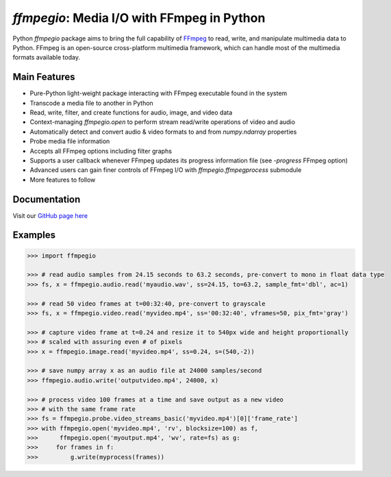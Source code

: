 `ffmpegio`: Media I/O with FFmpeg in Python
===================================================

.. image:: https://img.shields.io/pypi/v/ffmpegio
  :alt: PyPI
.. image:: https://img.shields.io/pypi/status/ffmpegio
  :alt: PyPI - Status
.. image:: https://img.shields.io/pypi/pyversions/ffmpegio
  :alt: PyPI - Python Version
.. image:: https://img.shields.io/github/license/python-ffmpegio/python-ffmpegio
  :alt: GitHub
.. image:: https://img.shields.io/github/workflow/status/python-ffmpegio/python-ffmpegio/Run%20Tests
  :alt: GitHub Workflow Status

Python `ffmpegio` package aims to bring the full capability of `FFmpeg <https://ffmpeg.org>`__
to read, write, and manipulate multimedia data to Python. FFmpeg is an open-source cross-platform 
multimedia framework, which can handle most of the multimedia formats available today.

Main Features
-------------

* Pure-Python light-weight package interacting with FFmpeg executable found in 
  the system
* Transcode a media file to another in Python
* Read, write, filter, and create functions for audio, image, and video data
* Context-managing `ffmpegio.open` to perform stream read/write operations of video and audio
* Automatically detect and convert audio & video formats to and from `numpy.ndarray` properties
* Probe media file information
* Accepts all FFmpeg options including filter graphs
* Supports a user callback whenever FFmpeg updates its progress information file 
  (see `-progress` FFmpeg option)
* Advanced users can gain finer controls of FFmpeg I/O with `ffmpegio.ffmpegprocess` submodule
* More features to follow

Documentation
-------------

Visit our `GitHub page here <https://python-ffmpegio.github.io/python-ffmpegio/>`__

Examples
--------

.. code-block:: python

  >>> import ffmpegio

  >>> # read audio samples from 24.15 seconds to 63.2 seconds, pre-convert to mono in float data type 
  >>> fs, x = ffmpegio.audio.read('myaudio.wav', ss=24.15, to=63.2, sample_fmt='dbl', ac=1)

  >>> # read 50 video frames at t=00:32:40, pre-convert to grayscale
  >>> fs, x = ffmpegio.video.read('myvideo.mp4', ss='00:32:40', vframes=50, pix_fmt='gray')

  >>> # capture video frame at t=0.24 and resize it to 540px wide and height proportionally
  >>> # scaled with assuring even # of pixels
  >>> x = ffmpegio.image.read('myvideo.mp4', ss=0.24, s=(540,-2))

  >>> # save numpy array x as an audio file at 24000 samples/second
  >>> ffmpegio.audio.write('outputvideo.mp4', 24000, x)

  >>> # process video 100 frames at a time and save output as a new video 
  >>> # with the same frame rate
  >>> fs = ffmpegio.probe.video_streams_basic('myvideo.mp4')[0]['frame_rate']
  >>> with ffmpegio.open('myvideo.mp4', 'rv', blocksize=100) as f,
  >>>      ffmpegio.open('myoutput.mp4', 'wv', rate=fs) as g:
  >>>     for frames in f:
  >>>         g.write(myprocess(frames))

